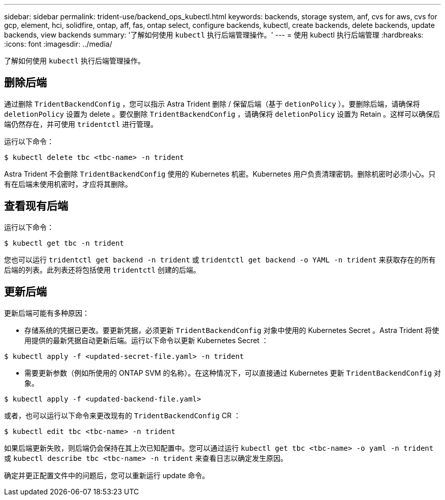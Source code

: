 ---
sidebar: sidebar 
permalink: trident-use/backend_ops_kubectl.html 
keywords: backends, storage system, anf, cvs for aws, cvs for gcp, element, hci, solidfire, ontap, aff, fas, ontap select, configure backends, kubectl, create backends, delete backends, update backends, view backends 
summary: '了解如何使用 `kubectl` 执行后端管理操作。' 
---
= 使用 kubectl 执行后端管理
:hardbreaks:
:icons: font
:imagesdir: ../media/


了解如何使用 `kubectl` 执行后端管理操作。



== 删除后端

通过删除 `TridentBackendConfig` ，您可以指示 Astra Trident 删除 / 保留后端（基于 `detionPolicy` ）。要删除后端，请确保将 `deletionPolicy` 设置为 delete 。要仅删除 `TridentBackendConfig` ，请确保将 `deletionPolicy` 设置为 Retain 。这样可以确保后端仍然存在，并可使用 `tridentctl` 进行管理。

运行以下命令：

[listing]
----
$ kubectl delete tbc <tbc-name> -n trident
----
Astra Trident 不会删除 `TridentBackendConfig` 使用的 Kubernetes 机密。Kubernetes 用户负责清理密钥。删除机密时必须小心。只有在后端未使用机密时，才应将其删除。



== 查看现有后端

运行以下命令：

[listing]
----
$ kubectl get tbc -n trident
----
您也可以运行 `tridentctl get backend -n trident` 或 `tridentctl get backend -o YAML -n trident` 来获取存在的所有后端的列表。此列表还将包括使用 `tridentctl` 创建的后端。



== 更新后端

更新后端可能有多种原因：

* 存储系统的凭据已更改。要更新凭据，必须更新 `TridentBackendConfig` 对象中使用的 Kubernetes Secret 。Astra Trident 将使用提供的最新凭据自动更新后端。运行以下命令以更新 Kubernetes Secret ：


[listing]
----
$ kubectl apply -f <updated-secret-file.yaml> -n trident
----
* 需要更新参数（例如所使用的 ONTAP SVM 的名称）。在这种情况下，可以直接通过 Kubernetes 更新 `TridentBackendConfig` 对象。


[listing]
----
$ kubectl apply -f <updated-backend-file.yaml>
----
或者，也可以运行以下命令来更改现有的 `TridentBackendConfig` CR ：

[listing]
----
$ kubectl edit tbc <tbc-name> -n trident
----
如果后端更新失败，则后端仍会保持在其上次已知配置中。您可以通过运行 `kubectl get tbc <tbc-name> -o yaml -n trident` 或 `kubectl describe tbc <tbc-name> -n trident` 来查看日志以确定发生原因。

确定并更正配置文件中的问题后，您可以重新运行 update 命令。
